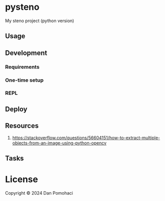 * pysteno

My steno project (python version)

** Usage

** Development
*** Requirements

*** One-time setup

*** REPL

** Deploy


** Resources

1. https://stackoverflow.com/questions/56604151/how-to-extract-multiple-objects-from-an-image-using-python-opencv

** Tasks


* License

Copyright © 2024 Dan Pomohaci

